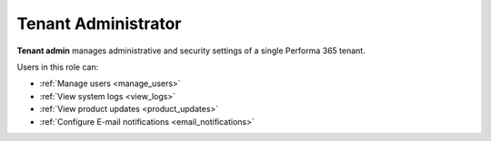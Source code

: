 .. _tenant_administrator:

Tenant Administrator
======

**Tenant admin** manages administrative and security settings of a single Performa 365 tenant.

..
Users in this role can:

* :ref:`Manage users <manage_users>`
* :ref:`View system logs <view_logs>`
* :ref:`View product updates <product_updates>`
* :ref:`Configure E-mail notifications <email_notifications>`

